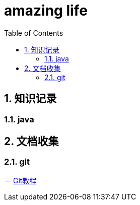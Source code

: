 = amazing life
:docytype: book
:encoding: utf-8
:toc: left
:toplevels: 1
:numbered:

== 知识记录

=== java

== 文档收集

=== git
－ link:copy/git/git-tutorial.html[Git教程^]

